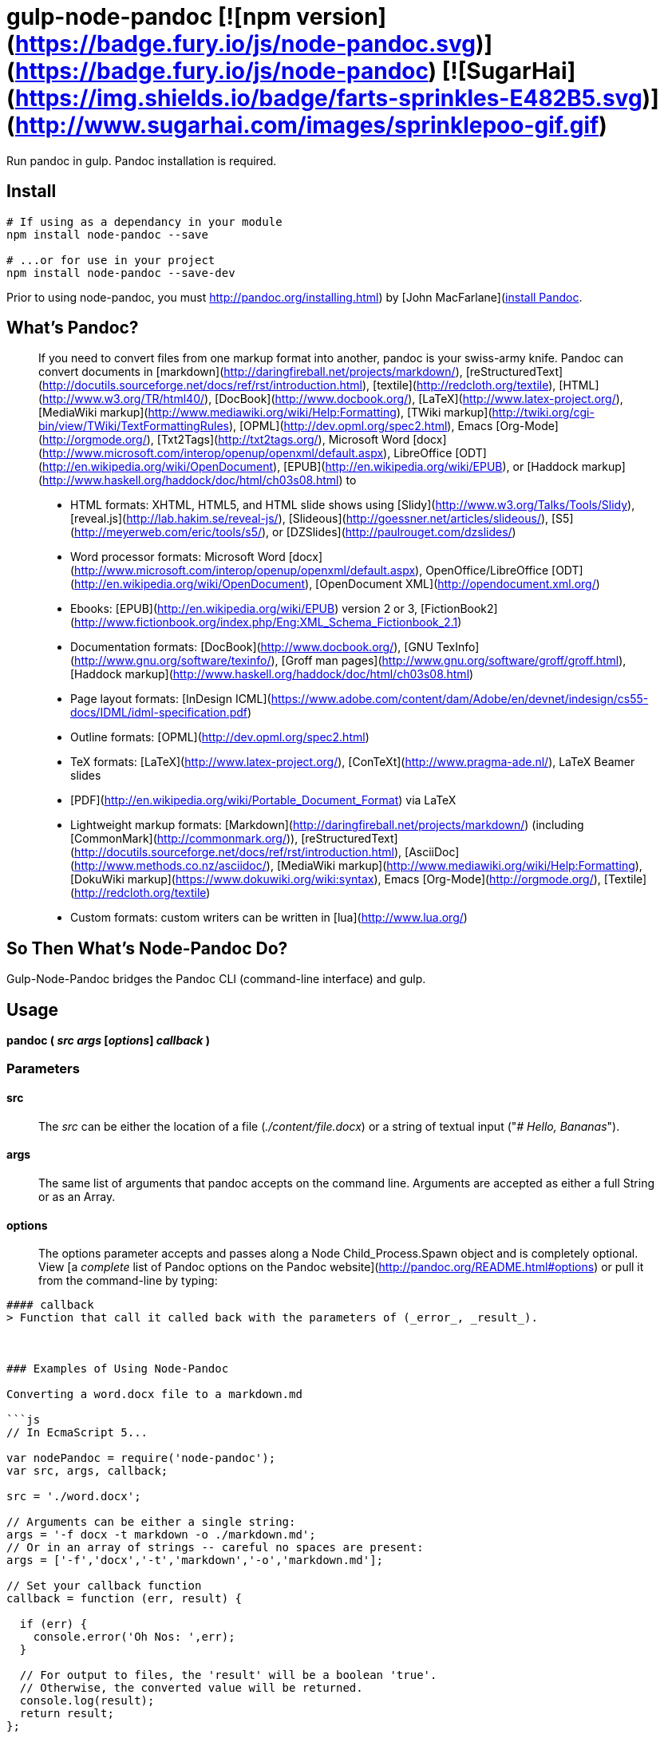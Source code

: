 
= gulp-node-pandoc [![npm version](https://badge.fury.io/js/node-pandoc.svg)](https://badge.fury.io/js/node-pandoc) [![SugarHai](https://img.shields.io/badge/farts-sprinkles-E482B5.svg)](http://www.sugarhai.com/images/sprinklepoo-gif.gif)

Run pandoc in gulp. Pandoc installation is required.

== Install

----
# If using as a dependancy in your module
npm install node-pandoc --save

# ...or for use in your project
npm install node-pandoc --save-dev
----

Prior to using node-pandoc, you must http://pandoc.org/installing.html) by [John MacFarlane](http://johnmacfarlane.net/[install Pandoc].

== What&rsquo;s Pandoc?

> If you need to convert files from one markup format into another, pandoc is your swiss-army knife. Pandoc can convert documents in [markdown](http://daringfireball.net/projects/markdown/), [reStructuredText](http://docutils.sourceforge.net/docs/ref/rst/introduction.html), [textile](http://redcloth.org/textile), [HTML](http://www.w3.org/TR/html40/), [DocBook](http://www.docbook.org/), [LaTeX](http://www.latex-project.org/), [MediaWiki markup](http://www.mediawiki.org/wiki/Help:Formatting), [TWiki markup](http://twiki.org/cgi-bin/view/TWiki/TextFormattingRules), [OPML](http://dev.opml.org/spec2.html), Emacs [Org-Mode](http://orgmode.org/), [Txt2Tags](http://txt2tags.org/), Microsoft Word [docx](http://www.microsoft.com/interop/openup/openxml/default.aspx), LibreOffice [ODT](http://en.wikipedia.org/wiki/OpenDocument), [EPUB](http://en.wikipedia.org/wiki/EPUB), or [Haddock markup](http://www.haskell.org/haddock/doc/html/ch03s08.html) to  
>
> * HTML formats: XHTML, HTML5, and HTML slide shows using [Slidy](http://www.w3.org/Talks/Tools/Slidy), [reveal.js](http://lab.hakim.se/reveal-js/), [Slideous](http://goessner.net/articles/slideous/), [S5](http://meyerweb.com/eric/tools/s5/), or [DZSlides](http://paulrouget.com/dzslides/)
> * Word processor formats: Microsoft Word [docx](http://www.microsoft.com/interop/openup/openxml/default.aspx), OpenOffice/LibreOffice [ODT](http://en.wikipedia.org/wiki/OpenDocument), [OpenDocument XML](http://opendocument.xml.org/)
> * Ebooks: [EPUB](http://en.wikipedia.org/wiki/EPUB) version 2 or 3, [FictionBook2](http://www.fictionbook.org/index.php/Eng:XML_Schema_Fictionbook_2.1)
> * Documentation formats: [DocBook](http://www.docbook.org/), [GNU TexInfo](http://www.gnu.org/software/texinfo/), [Groff man pages](http://www.gnu.org/software/groff/groff.html), [Haddock markup](http://www.haskell.org/haddock/doc/html/ch03s08.html)
> * Page layout formats: [InDesign ICML](https://www.adobe.com/content/dam/Adobe/en/devnet/indesign/cs55-docs/IDML/idml-specification.pdf)
> * Outline formats: [OPML](http://dev.opml.org/spec2.html)
> * TeX formats: [LaTeX](http://www.latex-project.org/), [ConTeXt](http://www.pragma-ade.nl/), LaTeX Beamer slides
> * [PDF](http://en.wikipedia.org/wiki/Portable_Document_Format) via LaTeX
> * Lightweight markup formats: [Markdown](http://daringfireball.net/projects/markdown/) (including [CommonMark](http://commonmark.org/)), [reStructuredText](http://docutils.sourceforge.net/docs/ref/rst/introduction.html), [AsciiDoc](http://www.methods.co.nz/asciidoc/), [MediaWiki markup](http://www.mediawiki.org/wiki/Help:Formatting), [DokuWiki markup](https://www.dokuwiki.org/wiki:syntax), Emacs [Org-Mode](http://orgmode.org/), [Textile](http://redcloth.org/textile)
> * Custom formats: custom writers can be written in [lua](http://www.lua.org/)

== So Then What&rsquo;s Node-Pandoc Do?

Gulp-Node-Pandoc bridges the Pandoc CLI (command-line interface) and gulp.

== Usage

**pandoc ( _src_ _args_ [_options_] _callback_ )**

### Parameters

#### src
> The _src_ can be either the location of a file (_./content/file.docx_) or a string of textual input ("_# Hello, Bananas_").

#### args
> The same list of arguments that pandoc accepts on the command line. Arguments are accepted as either a full String or as an Array.

#### options
> The options parameter accepts and passes along a Node Child_Process.Spawn object and is completely optional. View [a _complete_ list of Pandoc options on the Pandoc website](http://pandoc.org/README.html#options) or pull it from the command-line by typing:  
```$ pandoc -h```

#### callback
> Function that call it called back with the parameters of (_error_, _result_).



### Examples of Using Node-Pandoc

Converting a word.docx file to a markdown.md

```js
// In EcmaScript 5...

var nodePandoc = require('node-pandoc');
var src, args, callback;

src = './word.docx';

// Arguments can be either a single string:
args = '-f docx -t markdown -o ./markdown.md';
// Or in an array of strings -- careful no spaces are present:
args = ['-f','docx','-t','markdown','-o','markdown.md'];

// Set your callback function
callback = function (err, result) {

  if (err) {
    console.error('Oh Nos: ',err);
  }

  // For output to files, the 'result' will be a boolean 'true'.
  // Otherwise, the converted value will be returned.
  console.log(result);
  return result;
};

// Call pandoc
nodePandoc(src, args, callback);
```
```js
// In ES-6 (ES-2015)
import nodePandoc from 'node-pandoc'

let src = './word.docx';

// Arguments can be either a single String or in an Array
let args = '-f docx -t markdown -o ./markdown.md';

// Set your callback function
const callback = (err, result)=> {

  if (err) console.error('Oh Nos: ',err)
  return console.log(result), result
}

// Call pandoc
nodePandoc(src, args, callback);
```

Converting a word.docx file and returning HTML.

```js
var pandoc = require('node-pandoc'),
    src = './word.docx',
    // Arguments in either a single String or as an Array:
    args = '-f docx -t html5';

// Set your callback function
callback = function (err, result) {
  if (err) console.error('Oh Nos: ',err);
  // Without the -o arg, the converted value will be returned.
  return console.log(result), result;
};

// Call pandoc
pandoc(src, args, callback);
```

This also works the other way &rsquo;round; converting a bit of HTML and saving it as word.docx

```js
var pandoc = require('node-pandoc'),
    src = '<h1>Hello</h1><p>It&rsquo;s bananas</p>',
    // Arguments in either a single String or as an Array:
    args = '-f html -t docx -o word.docx';

// Set your callback function
callback = function (err, result) {
  if (err) console.error('Oh Nos: ',err);
  // Without the -o arg, the converted value will be returned.
  return console.log(result), result;
};

// Call pandoc
pandoc(src, args, callback);
```

Or give-a-string/get-a-string: Markdown -> HTML

```js
var pandoc = require('node-pandoc'),
    src = '# Hello \n\nIt\'s bananas',
    // Arguments in either a single String or as an Array:
    args = '-f markdown -t html';

// Set your callback function
callback = function (err, result) {
  if (err) console.error('Oh Nos: ',err);
  // Without the -o arg, the converted value will be returned.
  return console.log(result), result;
};

// Call pandoc
pandoc(src, args, callback);
```

...and in reverse: HTML -> Markdown

```js
var pandoc = require('node-pandoc'),
    src = '<h1>Hello</h1><p>It&rsquo;s bananas</p>',
    // Arguments in either a single String or as an Array:
    args = '-f html -t markdown --atx-headers';

// NOTE: The --atx-headers flag set above will produce <h1>s as:
// # Hello
//
// ...while omitting --atx-headers flat will result in this style:
// Hello
// =====

// Set your callback function
callback = function (err, result) {
  if (err) console.error('Oh Nos: ',err);
  // Without the -o arg, the converted value will be returned.
  return console.log(result), result;
};

// Call pandoc
pandoc(src, args, callback);
```

## One more thing...

It does URLs too.

```js
var pandoc = require('node-pandoc'),
    src = 'https://www.npmjs.com/package/node-pandoc',
    // Arguments in either a single String or as an Array:
    args = '-f html -t docx -o node-pandoc.docx';

// Set your callback function
callback = function (err, result) {
  if (err) console.error('Oh Nos: ',err);
  // Without the -o arg, the converted value will be returned.
  return console.log(result), result;
};

// Call pandoc
pandoc(src, args, callback);
```

![Wokavagor](https://i.ytimg.com/vi/aDROVYwZ7IU/maxresdefault.jpg)
> # ...it can go sideways and slantways and longways and backways and squareways and frontways and any other ways that you can think of.

## License

Copyright &copy; Eric Shinn  
Licensed under the MIT License
